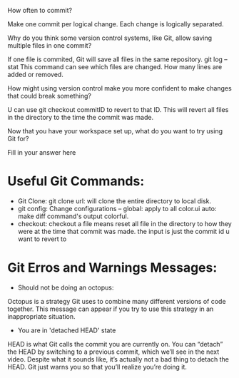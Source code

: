 How often to commit?

    Make one commit per logical change. Each change is logically separated.

Why do you think some version control systems, like Git, allow saving multiple
files in one commit?

    If one file is commited,  Git will save all files in the same repository.
    git log --stat
    This command can see which files are changed. How many lines are added or
    removed.

How might using version control make you more confident to make changes that
could break something?

    U can use git checkout commitID to revert to that ID. This will
    revert all files in the directory to the time the commit was made.

Now that you have your workspace set up, what do you want to try using Git for?

    Fill in your answer here

* Useful Git Commands:

  + Git Clone:
       	   git clone url: will clone the entire directory to local disk.
  + git config: Change configurations
    -- global: apply to all
    color.ui auto: make diff command's output colorful.
  + checkout: checkout a file means reset all file in the directory to
    how they were at the time that commit was made.
    the input is just the commit id u want to revert to

* Git Erros and Warnings Messages:

  + Should not be doing an octopus:
  Octopus is a strategy Git uses to combine many different versions of
  code together. This message can appear if you try to use this strategy
  in an inappropriate situation.
  
  + You are in 'detached HEAD' state 
  HEAD is what Git calls the commit you are currently on. You can
  “detach” the HEAD by switching to a previous commit, which we’ll see
  in the next video. Despite what it sounds like, it’s actually not a
  bad thing to detach the HEAD. Git just warns you so that you’ll
  realize you’re doing it.
  

